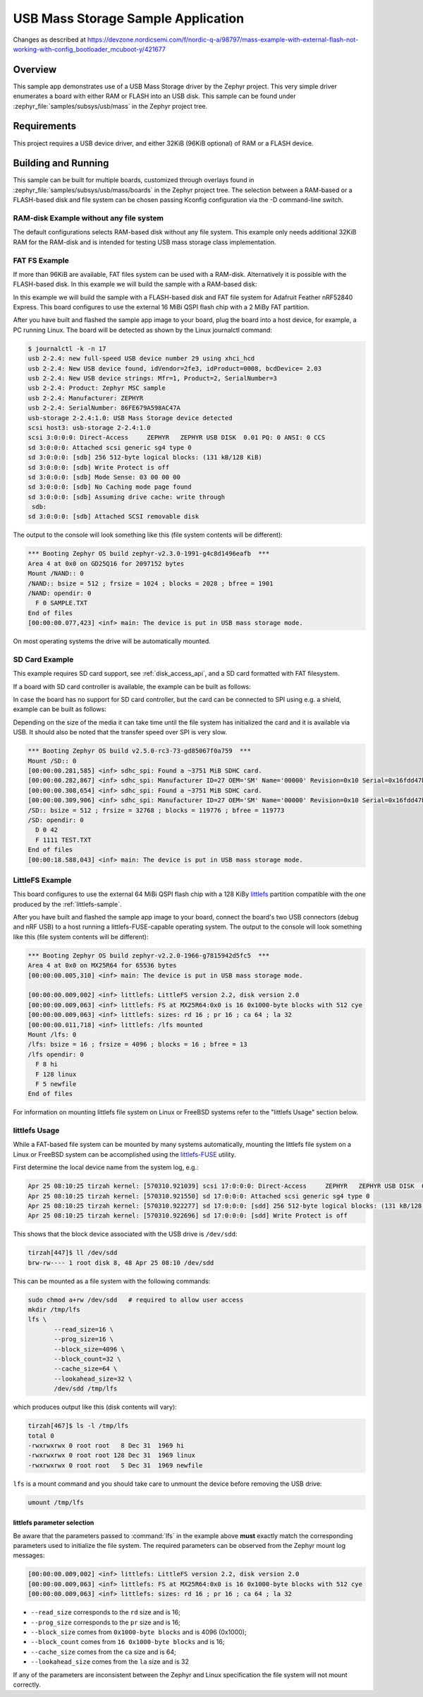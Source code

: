 .. _usb_mass:

USB Mass Storage Sample Application
###################################

Changes as described at https://devzone.nordicsemi.com/f/nordic-q-a/98797/mass-example-with-external-flash-not-working-with-config_bootloader_mcuboot-y/421677

Overview
********

This sample app demonstrates use of a USB Mass Storage driver by the Zephyr
project. This very simple driver enumerates a board with either RAM or FLASH
into an USB disk.  This sample can be found under
:zephyr_file:`samples/subsys/usb/mass` in the Zephyr project tree.

Requirements
************

This project requires a USB device driver, and either 32KiB (96KiB optional)
of RAM or a FLASH device.

Building and Running
********************

This sample can be built for multiple boards, customized through overlays found
in :zephyr_file:`samples/subsys/usb/mass/boards` in the Zephyr project tree.
The selection between a RAM-based or a FLASH-based disk and file system
can be chosen passing Kconfig configuration via the -D command-line switch.

RAM-disk Example without any file system
========================================

The default configurations selects RAM-based disk without any file system.
This example only needs additional 32KiB RAM for the RAM-disk and is intended
for testing USB mass storage class implementation.

.. zephyr-app-commands::
   :zephyr-app: samples/subsys/usb/mass
   :board: reel_board
   :goals: build
   :compact:


FAT FS Example
==============

If more than 96KiB are available, FAT files system can be used
with a RAM-disk. Alternatively it is possible with the FLASH-based disk.
In this example we will build the sample with a RAM-based disk:

.. zephyr-app-commands::
   :zephyr-app: samples/subsys/usb/mass
   :board: reel_board
   :gen-args: -DCONFIG_APP_MSC_STORAGE_RAM=y
   :goals: build
   :compact:


In this example we will build the sample with a FLASH-based disk and FAT
file system for Adafruit Feather nRF52840 Express.  This board configures
to use the external 16 MiBi QSPI flash chip with a 2 MiBy FAT partition.

.. zephyr-app-commands::
   :zephyr-app: samples/subsys/usb/mass
   :board: adafruit_feather_nrf52840
   :gen-args: -DCONFIG_APP_MSC_STORAGE_FLASH_FATFS=y
   :goals: build
   :compact:

After you have built and flashed the sample app image to your board, plug the
board into a host device, for example, a PC running Linux.
The board will be detected as shown by the Linux journalctl command:

.. code-block:: console

    $ journalctl -k -n 17
    usb 2-2.4: new full-speed USB device number 29 using xhci_hcd
    usb 2-2.4: New USB device found, idVendor=2fe3, idProduct=0008, bcdDevice= 2.03
    usb 2-2.4: New USB device strings: Mfr=1, Product=2, SerialNumber=3
    usb 2-2.4: Product: Zephyr MSC sample
    usb 2-2.4: Manufacturer: ZEPHYR
    usb 2-2.4: SerialNumber: 86FE679A598AC47A
    usb-storage 2-2.4:1.0: USB Mass Storage device detected
    scsi host3: usb-storage 2-2.4:1.0
    scsi 3:0:0:0: Direct-Access     ZEPHYR   ZEPHYR USB DISK  0.01 PQ: 0 ANSI: 0 CCS
    sd 3:0:0:0: Attached scsi generic sg4 type 0
    sd 3:0:0:0: [sdb] 256 512-byte logical blocks: (131 kB/128 KiB)
    sd 3:0:0:0: [sdb] Write Protect is off
    sd 3:0:0:0: [sdb] Mode Sense: 03 00 00 00
    sd 3:0:0:0: [sdb] No Caching mode page found
    sd 3:0:0:0: [sdb] Assuming drive cache: write through
     sdb:
    sd 3:0:0:0: [sdb] Attached SCSI removable disk

The output to the console will look something like this
(file system contents will be different):

.. code-block:: none

    *** Booting Zephyr OS build zephyr-v2.3.0-1991-g4c8d1496eafb  ***
    Area 4 at 0x0 on GD25Q16 for 2097152 bytes
    Mount /NAND:: 0
    /NAND:: bsize = 512 ; frsize = 1024 ; blocks = 2028 ; bfree = 1901
    /NAND: opendir: 0
      F 0 SAMPLE.TXT
    End of files
    [00:00:00.077,423] <inf> main: The device is put in USB mass storage mode.

On most operating systems the drive will be automatically mounted.

SD Card Example
===============

This example requires SD card support, see :ref:`disk_access_api`, and
a SD card formatted with FAT filesystem.

If a board with SD card controller is available, the example can be built as
follows:

.. zephyr-app-commands::
   :zephyr-app: samples/subsys/usb/mass
   :board: mimxrt1050_evk
   :gen-args: -DCONFIG_APP_MSC_STORAGE_SDCARD=y
   :goals: build
   :compact:

In case the board has no support for SD card controller, but the card can
be connected to SPI using e.g. a shield, example can be built as follows:

.. zephyr-app-commands::
   :zephyr-app: samples/subsys/usb/mass
   :board: nrf52840dk_nrf52840
   :shield: waveshare_epaper_gdeh0154a07
   :gen-args: -DCONFIG_APP_MSC_STORAGE_SDCARD=y
   :goals: build
   :compact:

Depending on the size of the media it can take time until the file system has
initialized the card and it is available via USB. It should also be noted that
the transfer speed over SPI is very slow.

.. code-block:: none

   *** Booting Zephyr OS build v2.5.0-rc3-73-gd85067f0a759  ***
   Mount /SD:: 0
   [00:00:00.281,585] <inf> sdhc_spi: Found a ~3751 MiB SDHC card.
   [00:00:00.282,867] <inf> sdhc_spi: Manufacturer ID=27 OEM='SM' Name='00000' Revision=0x10 Serial=0x16fdd47b
   [00:00:00.308,654] <inf> sdhc_spi: Found a ~3751 MiB SDHC card.
   [00:00:00.309,906] <inf> sdhc_spi: Manufacturer ID=27 OEM='SM' Name='00000' Revision=0x10 Serial=0x16fdd47b
   /SD:: bsize = 512 ; frsize = 32768 ; blocks = 119776 ; bfree = 119773
   /SD: opendir: 0
     D 0 42
     F 1111 TEST.TXT
   End of files
   [00:00:18.588,043] <inf> main: The device is put in USB mass storage mode.

LittleFS Example
================

This board configures to use the external 64 MiBi QSPI flash chip with a
128 KiBy `littlefs`_ partition compatible with the one produced by the
:ref:`littlefs-sample`.

.. zephyr-app-commands::
   :zephyr-app: samples/subsys/usb/mass
   :board: nrf52840dk_nrf52840
   :gen-args: -DCONFIG_APP_MSC_STORAGE_FLASH_LITTLEFS=y
   :goals: build
   :compact:

After you have built and flashed the sample app image to your board,
connect the board's two USB connectors (debug and nRF USB) to a host
running a littlefs-FUSE-capable operating system.  The output to the
console will look something like this (file system contents will be
different):

.. code-block:: none

    *** Booting Zephyr OS build zephyr-v2.2.0-1966-g7815942d5fc5  ***
    Area 4 at 0x0 on MX25R64 for 65536 bytes
    [00:00:00.005,310] <inf> main: The device is put in USB mass storage mode.

    [00:00:00.009,002] <inf> littlefs: LittleFS version 2.2, disk version 2.0
    [00:00:00.009,063] <inf> littlefs: FS at MX25R64:0x0 is 16 0x1000-byte blocks with 512 cye
    [00:00:00.009,063] <inf> littlefs: sizes: rd 16 ; pr 16 ; ca 64 ; la 32
    [00:00:00.011,718] <inf> littlefs: /lfs mounted
    Mount /lfs: 0
    /lfs: bsize = 16 ; frsize = 4096 ; blocks = 16 ; bfree = 13
    /lfs opendir: 0
      F 8 hi
      F 128 linux
      F 5 newfile
    End of files

For information on mounting littlefs file system on Linux or FreeBSD
systems refer to the "littlefs Usage" section below.

littlefs Usage
==============

While a FAT-based file system can be mounted by many systems automatically,
mounting the littlefs file system on a Linux or FreeBSD system can be
accomplished using the `littlefs-FUSE`_ utility.

First determine the local device name from the system log, e.g.:

.. code-block:: none

    Apr 25 08:10:25 tirzah kernel: [570310.921039] scsi 17:0:0:0: Direct-Access     ZEPHYR   ZEPHYR USB DISK  0.01 PQ: 0 ANSI: 0 CCS
    Apr 25 08:10:25 tirzah kernel: [570310.921550] sd 17:0:0:0: Attached scsi generic sg4 type 0
    Apr 25 08:10:25 tirzah kernel: [570310.922277] sd 17:0:0:0: [sdd] 256 512-byte logical blocks: (131 kB/128 KiB)
    Apr 25 08:10:25 tirzah kernel: [570310.922696] sd 17:0:0:0: [sdd] Write Protect is off

This shows that the block device associated with the USB drive is
``/dev/sdd``:

.. code-block:: shell

    tirzah[447]$ ll /dev/sdd
    brw-rw---- 1 root disk 8, 48 Apr 25 08:10 /dev/sdd

This can be mounted as a file system with the following commands:

.. code-block:: shell

   sudo chmod a+rw /dev/sdd   # required to allow user access
   mkdir /tmp/lfs
   lfs \
          --read_size=16 \
          --prog_size=16 \
          --block_size=4096 \
          --block_count=32 \
          --cache_size=64 \
          --lookahead_size=32 \
          /dev/sdd /tmp/lfs

which produces output like this (disk contents will vary):

.. code-block:: none

    tirzah[467]$ ls -l /tmp/lfs
    total 0
    -rwxrwxrwx 0 root root   8 Dec 31  1969 hi
    -rwxrwxrwx 0 root root 128 Dec 31  1969 linux
    -rwxrwxrwx 0 root root   5 Dec 31  1969 newfile

``lfs`` is a mount command and you should take care to unmount the
device before removing the USB drive:

.. code-block:: shell

   umount /tmp/lfs

littlefs parameter selection
----------------------------

Be aware that the parameters passed to :command:`lfs` in the example
above **must** exactly match the corresponding parameters used to
initialize the file system.  The required parameters can be observed
from the Zephyr mount log messages:

.. code-block:: none

    [00:00:00.009,002] <inf> littlefs: LittleFS version 2.2, disk version 2.0
    [00:00:00.009,063] <inf> littlefs: FS at MX25R64:0x0 is 16 0x1000-byte blocks with 512 cye
    [00:00:00.009,063] <inf> littlefs: sizes: rd 16 ; pr 16 ; ca 64 ; la 32

* ``--read_size`` corresponds to the ``rd`` size and is 16;
* ``--prog_size`` corresponds to the ``pr`` size and is 16;
* ``--block_size`` comes from ``0x1000-byte blocks`` and is 4096 (0x1000);
* ``--block_count`` comes from ``16 0x1000-byte blocks`` and is 16;
* ``--cache_size`` comes from the ``ca`` size and is 64;
* ``--lookahead_size`` comes from the ``la`` size and is 32

If any of the parameters are inconsistent between the Zephyr and Linux
specification the file system will not mount correctly.

.. _littlefs: https://github.com/littlefs-project/littlefs
.. _littlefs-FUSE: https://github.com/littlefs-project/littlefs-fuse
